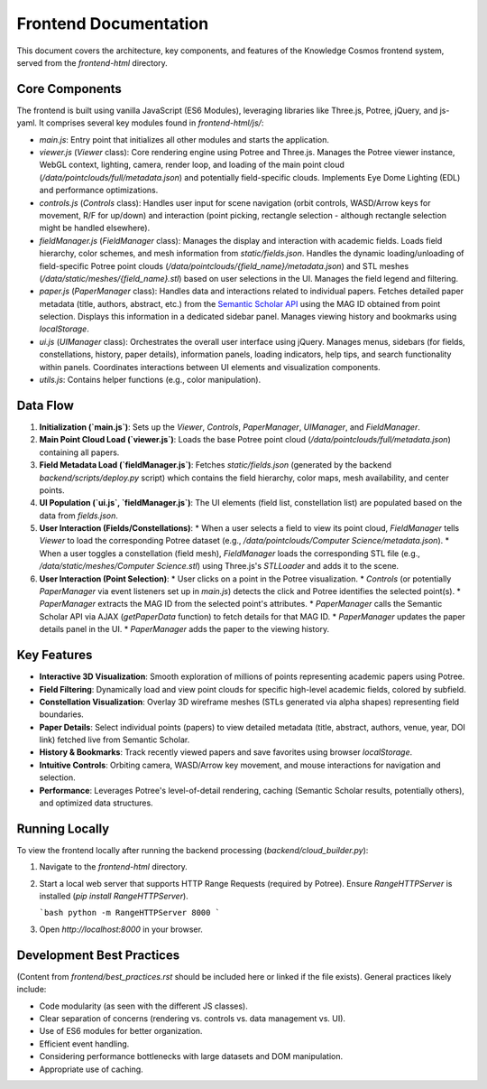 Frontend Documentation
=====================

This document covers the architecture, key components, and features of the Knowledge Cosmos frontend system, served from the `frontend-html` directory.

Core Components
-------------

The frontend is built using vanilla JavaScript (ES6 Modules), leveraging libraries like Three.js, Potree, jQuery, and js-yaml. It comprises several key modules found in `frontend-html/js/`:

*   `main.js`: Entry point that initializes all other modules and starts the application.
*   `viewer.js` (`Viewer` class): Core rendering engine using Potree and Three.js. Manages the Potree viewer instance, WebGL context, lighting, camera, render loop, and loading of the main point cloud (`/data/pointclouds/full/metadata.json`) and potentially field-specific clouds. Implements Eye Dome Lighting (EDL) and performance optimizations.
*   `controls.js` (`Controls` class): Handles user input for scene navigation (orbit controls, WASD/Arrow keys for movement, R/F for up/down) and interaction (point picking, rectangle selection - although rectangle selection might be handled elsewhere).
*   `fieldManager.js` (`FieldManager` class): Manages the display and interaction with academic fields. Loads field hierarchy, color schemes, and mesh information from `static/fields.json`. Handles the dynamic loading/unloading of field-specific Potree point clouds (`/data/pointclouds/{field_name}/metadata.json`) and STL meshes (`/data/static/meshes/{field_name}.stl`) based on user selections in the UI. Manages the field legend and filtering.
*   `paper.js` (`PaperManager` class): Handles data and interactions related to individual papers. Fetches detailed paper metadata (title, authors, abstract, etc.) from the `Semantic Scholar API <https://api.semanticscholar.org/api-docs/>`_ using the MAG ID obtained from point selection. Displays this information in a dedicated sidebar panel. Manages viewing history and bookmarks using `localStorage`.
*   `ui.js` (`UIManager` class): Orchestrates the overall user interface using jQuery. Manages menus, sidebars (for fields, constellations, history, paper details), information panels, loading indicators, help tips, and search functionality within panels. Coordinates interactions between UI elements and visualization components.
*   `utils.js`: Contains helper functions (e.g., color manipulation).

Data Flow
---------

1.  **Initialization (`main.js`)**: Sets up the `Viewer`, `Controls`, `PaperManager`, `UIManager`, and `FieldManager`.
2.  **Main Point Cloud Load (`viewer.js`)**: Loads the base Potree point cloud (`/data/pointclouds/full/metadata.json`) containing all papers.
3.  **Field Metadata Load (`fieldManager.js`)**: Fetches `static/fields.json` (generated by the backend `backend/scripts/deploy.py` script) which contains the field hierarchy, color maps, mesh availability, and center points.
4.  **UI Population (`ui.js`, `fieldManager.js`)**: The UI elements (field list, constellation list) are populated based on the data from `fields.json`.
5.  **User Interaction (Fields/Constellations)**:
    *   When a user selects a field to view its point cloud, `FieldManager` tells `Viewer` to load the corresponding Potree dataset (e.g., `/data/pointclouds/Computer Science/metadata.json`).
    *   When a user toggles a constellation (field mesh), `FieldManager` loads the corresponding STL file (e.g., `/data/static/meshes/Computer Science.stl`) using Three.js's `STLLoader` and adds it to the scene.
6.  **User Interaction (Point Selection)**:
    *   User clicks on a point in the Potree visualization.
    *   `Controls` (or potentially `PaperManager` via event listeners set up in `main.js`) detects the click and Potree identifies the selected point(s).
    *   `PaperManager` extracts the MAG ID from the selected point's attributes.
    *   `PaperManager` calls the Semantic Scholar API via AJAX (`getPaperData` function) to fetch details for that MAG ID.
    *   `PaperManager` updates the paper details panel in the UI.
    *   `PaperManager` adds the paper to the viewing history.

Key Features
------------

*   **Interactive 3D Visualization**: Smooth exploration of millions of points representing academic papers using Potree.
*   **Field Filtering**: Dynamically load and view point clouds for specific high-level academic fields, colored by subfield.
*   **Constellation Visualization**: Overlay 3D wireframe meshes (STLs generated via alpha shapes) representing field boundaries.
*   **Paper Details**: Select individual points (papers) to view detailed metadata (title, abstract, authors, venue, year, DOI link) fetched live from Semantic Scholar.
*   **History & Bookmarks**: Track recently viewed papers and save favorites using browser `localStorage`.
*   **Intuitive Controls**: Orbiting camera, WASD/Arrow key movement, and mouse interactions for navigation and selection.
*   **Performance**: Leverages Potree's level-of-detail rendering, caching (Semantic Scholar results, potentially others), and optimized data structures.

Running Locally
---------------

To view the frontend locally after running the backend processing (`backend/cloud_builder.py`):

1.  Navigate to the `frontend-html` directory.
2.  Start a local web server that supports HTTP Range Requests (required by Potree). Ensure `RangeHTTPServer` is installed (`pip install RangeHTTPServer`).

    ```bash
    python -m RangeHTTPServer 8000
    ```

3.  Open `http://localhost:8000` in your browser.

Development Best Practices
--------------------------

(Content from `frontend/best_practices.rst` should be included here or linked if the file exists). General practices likely include:

*   Code modularity (as seen with the different JS classes).
*   Clear separation of concerns (rendering vs. controls vs. data management vs. UI).
*   Use of ES6 modules for better organization.
*   Efficient event handling.
*   Considering performance bottlenecks with large datasets and DOM manipulation.
*   Appropriate use of caching. 